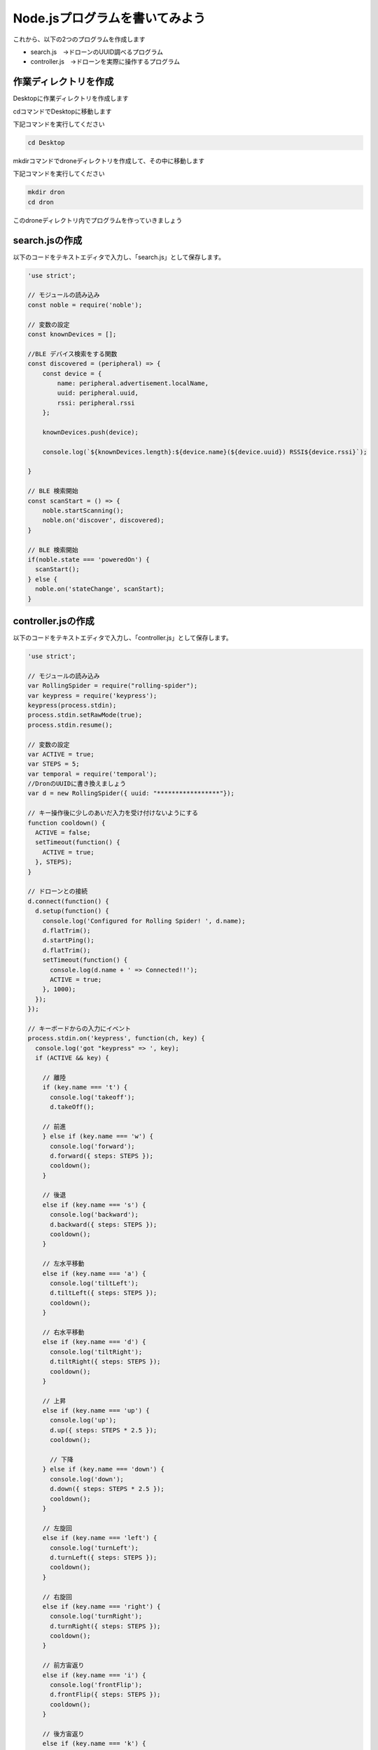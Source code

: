Node.jsプログラムを書いてみよう
==================================================

これから、以下の2つのプログラムを作成します

- search.js　→ドローンのUUID調べるプログラム
- controller.js　→ドローンを実際に操作するプログラム


作業ディレクトリを作成
-------------------------------------------

Desktopに作業ディレクトリを作成します

cdコマンドでDesktopに移動します

下記コマンドを実行してください

.. code-block:: none

  cd Desktop

mkdirコマンドでdroneディレクトリを作成して、その中に移動します

下記コマンドを実行してください

.. code-block:: none

  mkdir dron
  cd dron

このdroneディレクトリ内でプログラムを作っていきましょう

search.jsの作成
-------------------------------------------

以下のコードをテキストエディタで入力し、「search.js」として保存します。

.. code-block:: js

  'use strict';

  // モジュールの読み込み
  const noble = require('noble');

  // 変数の設定
  const knownDevices = [];

  //BLE デバイス検索をする関数
  const discovered = (peripheral) => {
      const device = {
          name: peripheral.advertisement.localName,
          uuid: peripheral.uuid,
          rssi: peripheral.rssi
      };

      knownDevices.push(device);

      console.log(`${knownDevices.length}:${device.name}(${device.uuid}) RSSI${device.rssi}`);

  }

  // BLE 検索開始
  const scanStart = () => {
      noble.startScanning();
      noble.on('discover', discovered);
  }

  // BLE 検索開始
  if(noble.state === 'poweredOn') {
    scanStart();
  } else {
    noble.on('stateChange', scanStart);
  }


controller.jsの作成
-------------------------------------------

以下のコードをテキストエディタで入力し、「controller.js」として保存します。

.. code-block:: js

  'use strict';

  // モジュールの読み込み
  var RollingSpider = require("rolling-spider");
  var keypress = require('keypress');
  keypress(process.stdin);
  process.stdin.setRawMode(true);
  process.stdin.resume();

  // 変数の設定
  var ACTIVE = true;
  var STEPS = 5;
  var temporal = require('temporal');
  //DronのUUIDに書き換えましょう
  var d = new RollingSpider({ uuid: "*****************"});

  // キー操作後に少しのあいだ入力を受け付けないようにする
  function cooldown() {
    ACTIVE = false;
    setTimeout(function() {
      ACTIVE = true;
    }, STEPS);
  }

  // ドローンとの接続
  d.connect(function() {
    d.setup(function() {　　
      console.log('Configured for Rolling Spider! ', d.name);　　
      d.flatTrim();　　
      d.startPing();　　
      d.flatTrim();　　
      setTimeout(function() {　　　
        console.log(d.name + ' => Connected!!');　　　
        ACTIVE = true;　　
      }, 1000);　
    });
  });

  // キーボードからの入力にイベント
  process.stdin.on('keypress', function(ch, key) {
    console.log('got "keypress" => ', key);　
    if (ACTIVE && key) {

      // 離陸
      if (key.name === 't') {
        console.log('takeoff');
        d.takeOff();　

      // 前進　
      } else if (key.name === 'w') {
        console.log('forward');
        d.forward({ steps: STEPS });
        cooldown();　
      }

      // 後退
      else if (key.name === 's') {
        console.log('backward');
        d.backward({ steps: STEPS });
        cooldown();
      }

      // 左水平移動
      else if (key.name === 'a') {
        console.log('tiltLeft');
        d.tiltLeft({ steps: STEPS });
        cooldown();　
      }

      // 右水平移動
      else if (key.name === 'd') {
        console.log('tiltRight');
        d.tiltRight({ steps: STEPS });
        cooldown();　
      }

      // 上昇
      else if (key.name === 'up') {
        console.log('up');
        d.up({ steps: STEPS * 2.5 });
        cooldown();　

        // 下降
      } else if (key.name === 'down') {
        console.log('down');
        d.down({ steps: STEPS * 2.5 });
        cooldown();
      }

      // 左旋回
      else if (key.name === 'left') {
        console.log('turnLeft');
        d.turnLeft({ steps: STEPS });
        cooldown();
      }

      // 右旋回
      else if (key.name === 'right') {
        console.log('turnRight');
        d.turnRight({ steps: STEPS });
        cooldown();
      }

      // 前方宙返り
      else if (key.name === 'i') {
        console.log('frontFlip');
        d.frontFlip({ steps: STEPS });
        cooldown();
      }

      // 後方宙返り
      else if (key.name === 'k') {
        console.log('backFlip');
        d.backFlip({ steps: STEPS });
        cooldown();
      }

      // 左に宙返り
      else if (key.name === 'j') {
        console.log('leftFlip');
        d.leftFlip({ steps: STEPS });
        cooldown();
      }

      // 右に宙返り
      else if (key.name === 'l') {
        console.log('rightFlip');
        d.rightFlip({ steps: STEPS });
        cooldown();
      }

      // 着陸
      else if (key.name === 'q') {　
        console.log('land');　
        d.land();
      }

      // 接続解除
      else if (key.name === 'x') {　
        console.log('disconnect');　
        d.disconnect();　
        process.stdin.pause();　
        process.exit();　
      }

      // 3秒後に緊急停止
      else if (key.name === 'e') {　
        console.log('emergency');
        d.emergency();
        setTimeout(() => {
          process.exit();
        }, 3000);　
      }

    }
  });
